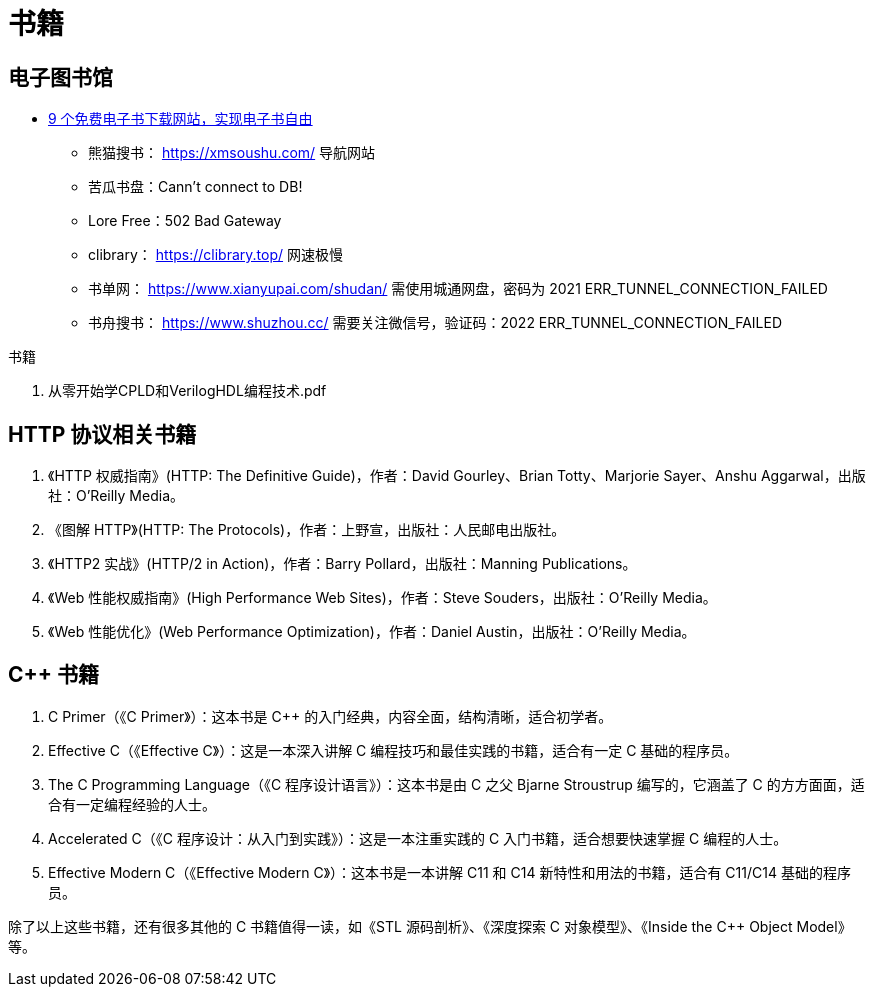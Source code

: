 = 书籍

== 电子图书馆

* https://zhuanlan.zhihu.com/p/444880913[9 个免费电子书下载网站，实现电子书自由^]
** 熊猫搜书： https://xmsoushu.com/ 导航网站
** 苦瓜书盘：Cann't connect to DB!
** Lore Free：502 Bad Gateway
** clibrary： https://clibrary.top/ 网速极慢
** 书单网： https://www.xianyupai.com/shudan/ 需使用城通网盘，密码为 2021  ERR_TUNNEL_CONNECTION_FAILED
** 书舟搜书： https://www.shuzhou.cc/ 需要关注微信号，验证码：2022  ERR_TUNNEL_CONNECTION_FAILED

.书籍
. 从零开始学CPLD和VerilogHDL编程技术.pdf

== HTTP 协议相关书籍

.  《HTTP 权威指南》(HTTP: The Definitive Guide)，作者：David Gourley、Brian Totty、Marjorie Sayer、Anshu Aggarwal，出版社：O'Reilly Media。
.  《图解 HTTP》(HTTP: The Protocols)，作者：上野宣，出版社：人民邮电出版社。
.  《HTTP2 实战》(HTTP/2 in Action)，作者：Barry Pollard，出版社：Manning Publications。
.  《Web 性能权威指南》(High Performance Web Sites)，作者：Steve Souders，出版社：O'Reilly Media。
.  《Web 性能优化》(Web Performance Optimization)，作者：Daniel Austin，出版社：O'Reilly Media。

== C++ 书籍

. C++ Primer（《C++ Primer》）：这本书是 C++ 的入门经典，内容全面，结构清晰，适合初学者。
. Effective C++（《Effective C++》）：这是一本深入讲解 C++ 编程技巧和最佳实践的书籍，适合有一定 C++ 基础的程序员。
. The C++ Programming Language（《C++ 程序设计语言》）：这本书是由 C++ 之父 Bjarne Stroustrup 编写的，它涵盖了 C++ 的方方面面，适合有一定编程经验的人士。
. Accelerated C++（《C++ 程序设计：从入门到实践》）：这是一本注重实践的 C++ 入门书籍，适合想要快速掌握 C++ 编程的人士。
. Effective Modern C++（《Effective Modern C++》）：这本书是一本讲解 C++11 和 C++14 新特性和用法的书籍，适合有 C++11/C++14 基础的程序员。

除了以上这些书籍，还有很多其他的 C++ 书籍值得一读，如《STL 源码剖析》、《深度探索 C++ 对象模型》、《Inside the C++ Object Model》等。


